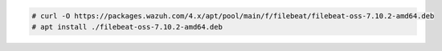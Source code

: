 .. Copyright (C) 2015, Wazuh, Inc.

.. code-block:: console

    # curl -O https://packages.wazuh.com/4.x/apt/pool/main/f/filebeat/filebeat-oss-7.10.2-amd64.deb
    # apt install ./filebeat-oss-7.10.2-amd64.deb

.. End of include file

